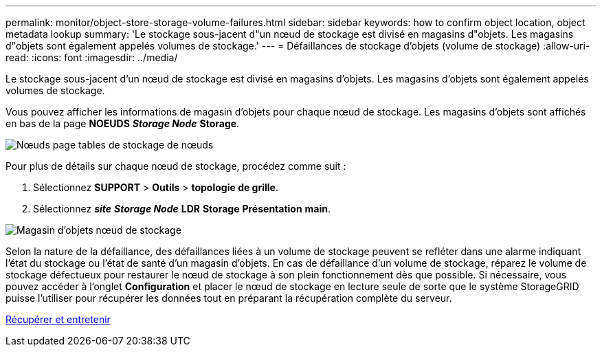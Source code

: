 ---
permalink: monitor/object-store-storage-volume-failures.html 
sidebar: sidebar 
keywords: how to confirm object location, object metadata lookup 
summary: 'Le stockage sous-jacent d"un nœud de stockage est divisé en magasins d"objets. Les magasins d"objets sont également appelés volumes de stockage.' 
---
= Défaillances de stockage d'objets (volume de stockage)
:allow-uri-read: 
:icons: font
:imagesdir: ../media/


[role="lead"]
Le stockage sous-jacent d'un nœud de stockage est divisé en magasins d'objets. Les magasins d'objets sont également appelés volumes de stockage.

Vous pouvez afficher les informations de magasin d'objets pour chaque nœud de stockage. Les magasins d'objets sont affichés en bas de la page *NOEUDS* *_Storage Node_* *Storage*.

image::../media/nodes_page_storage_nodes_storage_tables.png[Nœuds page tables de stockage de nœuds]

Pour plus de détails sur chaque nœud de stockage, procédez comme suit :

. Sélectionnez *SUPPORT* > *Outils* > *topologie de grille*.
. Sélectionnez *_site_* *_Storage Node_* *LDR* *Storage* *Présentation* *main*.


image::../media/storage_node_object_stores.png[Magasin d'objets nœud de stockage]

Selon la nature de la défaillance, des défaillances liées à un volume de stockage peuvent se refléter dans une alarme indiquant l'état du stockage ou l'état de santé d'un magasin d'objets. En cas de défaillance d'un volume de stockage, réparez le volume de stockage défectueux pour restaurer le nœud de stockage à son plein fonctionnement dès que possible. Si nécessaire, vous pouvez accéder à l'onglet *Configuration* et placer le nœud de stockage en lecture seule de sorte que le système StorageGRID puisse l'utiliser pour récupérer les données tout en préparant la récupération complète du serveur.

xref:../maintain/index.adoc[Récupérer et entretenir]
